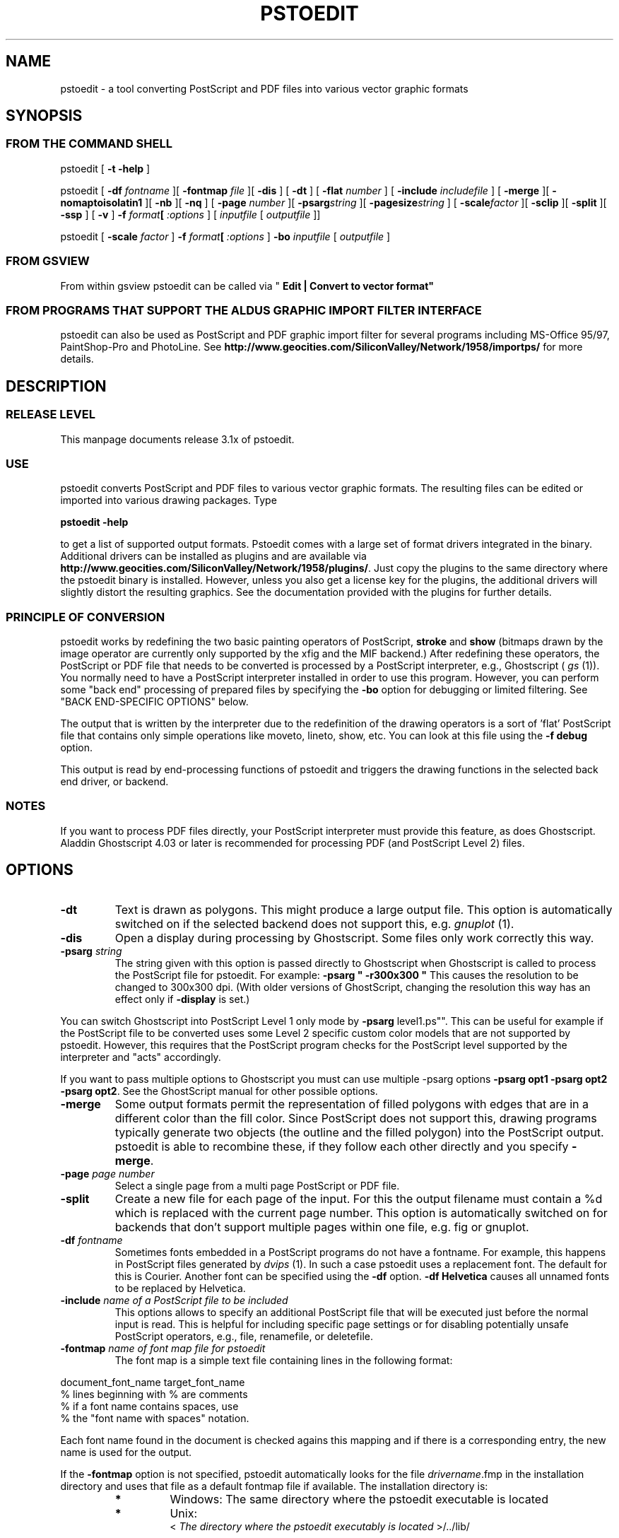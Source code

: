 '\" t
.\" Manual page created with latex2man on Son Okt 10 20:55:46 CEST 1999
.\" NOTE: This file is generated, DO NOT EDIT.
.TH "PSTOEDIT" "1" "1999/10/10" "Conversion Tools "
.SH
NAME
pstoedit
\- a tool converting PostScript and PDF files into various 
vector graphic formats 
.PP
.SH
SYNOPSIS
.PP
.SS
FROM THE COMMAND SHELL
.PP
pstoedit
[
.B "\-t \-help"
]
.PP
pstoedit
[
.BI "\-df" " fontname"
][
.BI "\-fontmap" " file"
][
.B "\-dis"
]
[
.B "\-dt"
]
[
.BI "\-flat" " number"
]
[
.BI "\-include" " includefile"
]
[
.B "\-merge"
][
.B "\-nomaptoisolatin1"
][
.B "\-nb"
][
.B "\-nq"
]
[
.BI "\-page" " number"
][
.BI "\-psarg" "string"
][
.BI "\-pagesize" "string"
]
[
.BI "\-scale" "factor"
][
.B "\-sclip"
][
.B "\-split"
][
.B "\-ssp"
]
[
.B "\-v"
]
.BI "\-f" " format"[
.I ":options"
] 
[
.IR "inputfile"
[
.I "outputfile"
]]
.PP
pstoedit
[
.BI "\-scale" " factor"
]
.BI "\-f" " format"[
.I ":options"
]
.BR "\-bo"
.IR "inputfile"
[
.I "outputfile"
]
.PP
.SS
FROM GSVIEW
.PP
From within gsview pstoedit can be called via 
"
.BR "Edit | Convert to vector format""
.PP
.SS
FROM PROGRAMS THAT SUPPORT THE ALDUS GRAPHIC IMPORT FILTER INTERFACE
.PP
pstoedit
can also be used as PostScript and PDF graphic import filter for several programs including 
MS\-Office 95/97, PaintShop\-Pro and PhotoLine. See 
.BR "http://www.geocities.com/SiliconValley/Network/1958/importps/"
for more 
details. 
.PP
.SH
DESCRIPTION
.PP
.SS
RELEASE LEVEL
.PP
This manpage documents release 3.1x of pstoedit.
.PP
.SS
USE
.PP
pstoedit
converts PostScript and PDF files to various vector graphic 
formats. The resulting files can be edited or imported into various drawing 
packages. Type 
.PP
.BR "pstoedit \-help"
.PP
to get a list of supported output formats. Pstoedit comes with a 
large set of format drivers integrated in the binary. Additional drivers can be 
installed as plugins and are available via 
.BR "http://www.geocities.com/SiliconValley/Network/1958/plugins/".
Just 
copy the plugins to the same directory where the pstoedit binary is installed. 
However, unless you also get a license key for the plugins, the additional 
drivers will slightly distort the resulting graphics. See the documentation 
provided with the plugins for further details. 
.PP
.SS
PRINCIPLE OF CONVERSION
.PP
pstoedit
works by redefining the two basic painting operators of 
PostScript, 
.BR "stroke"
and 
.BR "show"
(bitmaps drawn by the image 
operator are currently only supported by the xfig and the MIF backend.) After 
redefining these operators, the PostScript or PDF file that needs to be 
converted is processed by a PostScript interpreter, e.g., Ghostscript 
(
.I "gs"
(1)).
You normally need to have a PostScript interpreter installed in 
order to use this program. However, you can perform some "back end" processing 
of prepared files by specifying the 
.BR "\-bo"
option for debugging or limited 
filtering. See "BACK END\-SPECIFIC OPTIONS" below. 
.PP
The output that is written by the interpreter due to the redefinition of the 
drawing operators is a sort of 'flat' PostScript file that contains only simple 
operations like moveto, lineto, show, etc. You can look at this file using the 
.BR "\-f debug"
option. 
.PP
This output is read by end\-processing functions of pstoedit
and triggers 
the drawing functions in the selected back end driver, or backend. 
.PP
.SS
NOTES
.PP
If you want to process PDF files directly, your PostScript interpreter must 
provide this feature, as does Ghostscript. Aladdin Ghostscript 4.03 or later is 
recommended for processing PDF (and PostScript Level 2) files. 
.PP
.SH
OPTIONS
.PP
.TP
.BR "\-dt"
Text is drawn as polygons. This might produce a large output file. This option is automatically 
switched on if the selected backend does not support this, e.g. 
.I "gnuplot"
(1).
.PP
.TP
.BR "\-dis"
Open a display during processing by Ghostscript. Some files 
only work correctly this way. 
.PP
.TP
.BI "\-psarg" " string"
The string given with this option is passed 
directly to Ghostscript when Ghostscript is called to process the 
PostScript file for pstoedit.
For example: 
.BR "\-psarg"
.BR " ""
.BR "\-r300x300"
.BR """
This causes the resolution to be changed to 
300x300 dpi. (With older versions of GhostScript, changing the resolution 
this way has an effect only if 
.BR "\-display"
is set.) 
.PP
You can switch Ghostscript into PostScript Level 1 only mode by 
.BR "\-psarg "level1.ps"".
This can be useful for example if the PostScript file to be 
converted uses some Level 2 specific custom color models that are not supported 
by pstoedit. However, this requires that the PostScript program checks for the 
PostScript level supported by the interpreter and "acts" accordingly. 
.PP
If you want to pass multiple options to Ghostscript you must can use multiple 
\-psarg options 
.BR "\-psarg opt1"
.BR "\-psarg opt2"
.BR "\-psarg opt2".
See the GhostScript manual for other possible options. 
.PP
.TP
.BR "\-merge"
Some output formats permit the representation of filled 
polygons with edges that are in a different color than the fill color. 
Since PostScript does not support this, drawing programs typically 
generate two objects (the outline and the filled polygon) into the 
PostScript output. pstoedit
is able to recombine these, if they 
follow each other directly and you specify 
.BR "\-merge".
.PP
.TP
.BI "\-page" " page number"
Select a single page from a multi page 
PostScript or PDF file. 
.PP
.TP
.BR "\-split"
Create a new file for each page of the input. For this the 
output filename must contain a %d which is replaced with the current page 
number. This option is automatically switched on for backends that don't 
support multiple pages within one file, e.g. fig or gnuplot. 
.PP
.TP
.BI "\-df" " fontname"
Sometimes fonts embedded in a PostScript 
programs do not have a fontname. For example, this happens in PostScript 
files generated by 
.I "dvips"
(1).
In such a case pstoedit
uses a 
replacement font. The default for this is Courier. Another font can be 
specified using the 
.BR "\-df"
option. 
.BR "\-df Helvetica"
causes all 
unnamed fonts to be replaced by Helvetica. 
.PP
.TP
.BI "\-include" " name of a PostScript file to be included"
This 
options allows to specify an additional PostScript file that will be 
executed just before the normal input is read. This is helpful for 
including specific page settings or for disabling potentially unsafe 
PostScript operators, e.g., file, renamefile, or deletefile. 
.PP
.TP
.BI "\-fontmap" " name of font map file for pstoedit"
The font map is a 
simple text file containing lines in the following format: 
.PP
document_font_name target_font_name 
.br
% lines beginning with  % are comments 
.br
% if a font name contains spaces, use 
.br
% the "font name with spaces" notation. 
.PP
Each font name found in the document is checked agains this mapping and if 
there is a corresponding entry, the new name is used for the output. 
.PP
If the 
.BR "\-fontmap"
option is not specified, pstoedit
automatically looks for the file 
.IR "drivername".fmp
in the installation 
directory and uses that file as a default fontmap file if available. The 
installation directory is: 
.PP
.RS
.RS
.PP
.RE
.TP
.B *
Windows: The same directory where the pstoedit
executable is 
located 
.RS
.PP
.RE
.TP
.B *
Unix: 
.br
< 
.IR "The directory where the pstoedit executably is located"
>/../lib/ 
.RS
.PP
.RE
.RE
.PP
The mpost.fmp in the misc directory of the pstoedit distibution is a sample 
map file with mappings from over 5000 PostScript font names to their TeX
equivalents. This is useful because MetaPost is frequently used with 
TeX/LaTeX and those programs don't use standard font names. This file and 
the MetaPost backend are provided by Scott Pakin 
(
.BR "pakin@cs.uiuc.edu").
.PP
Another example is wemf.fmp to be used under Windows. See the misc 
directory of the pstoedit distribution. 
.PP
.RE
.TP
.BI "\-f" " format"
target output format recognized by 
pstoedit.
Since other format drivers can be loaded dynamically, 
type pstoedit \-help
to get a full list of formats. See "BACK 
END\-SPECIFIC OPTIONS" below for an explanation of the [
.I ":options"
]
to 
.BR "\-f"
format. 
.PP
.TP
.BI "\-scale" " factor"
scale by the specified factor. (Currently used with 
.BR "\-f tgif"
backend only.) 
.PP
.TP
.BR "\-ssp"
simulate sub paths 
.br
Several backend don't support PostScript pathes containing sub pathes, i.e. 
pathes with intermediate movetos. In the normal case, each subpath is 
treated as an independent path for such backends. This can lead to bad 
looking results. The most common case where this happens is if you use the 
.BR "\-dt"
option and show some text with letters like e, o, or b, i.e. 
letter that have a "hole". When the 
.BR "\-ssp"
option is set, pstoedit 
tries to eliminate these problems. However, this option is CPU time 
intensive! 
.PP
.TP
.BR "\-sclip"
simulate clipping 
.br
Most backends of pstoedit don't have native support for clipping. For that 
pstoedit
offers an option to perform the clipping of the graphics 
directly without passing the clippath to the backends. However, this 
results in curves being replaces by a lot of line segments and thus larger 
output files. So use this option only if your output looks different from 
the input due to clipping. In addition, this "simulated clipping" is not 
exactly the same as defined in PostScript. There might be lines drawn at 
the double size. Also clipping of text is not supported unless you also use 
the 
.BR "\-dt"
option. 
.PP
.TP
.BI "\-pagesize" "string"
set page size for output medium 
.br
This option sets the page size for the output medium. Currently this 
is just used by the libplot backend, but might be used by other 
backends in future. The page size is specified in terms of the usual 
page size names, e.g. letter or a4. 
.PP
.TP
.BR "\-bo"
You can run backend processing only (without the PostScript 
interpreter frontend) by first running 
.BR "pstoedit"
.BR "\-f dump"
.IR "infile"
.IR "dumpfile"
and then running 
.BR "pstoedit"
.BI "\-f" " format"
.BR "\-bo"
.IR "dumpfile"
.IR "outfile".
.PP
.TP
.BI "\-flat" " number"
If the backend does not support curves in the way 
PostScript does or if the 
.BR "\-nc"
option is specified, all curves are 
approximated by lines. Using the 
.BR "\-flat"
option one can control this 
approximation. This parameter is directly converted to a PostScript 
.BR "setflat"
command. Higher numbers, e.g. 10 give rougher, lower 
numbers, e.g. 0.1 finer approximations. 
.PP
.TP
.BR "\-nb"
Since version 3.10 pstoedit
uses the 
\-dDELAYBIND
option when calling GhostScript. Previously the 
\-dNOBIND
option was used instead but that sometimes caused 
problems if a user's PostScript file overloaded standard PostScript 
operator with totally new semantic, e.g. lt for lineto. Using 
.BR "\-nb"
the 
old style can be activated again in case the \-dDELAYBIND
gives 
different results as before. In such a case please also contact the 
author. 
.PP
.TP
.BR "\-nc"
no curves 
.br
Normally pstoedit tries to keep curves from the input and transfers them to 
the output if the output format supports curves. If the backend does not 
support curves, then pstoedit replaces curves by a series of lines (see 
also 
.BR "\-flat"
option). However, in some cases the user might wish to 
have this behavior also for backends that originally support curves. This 
can be forced via the 
.BR "\-nc"
option. 
.PP
.TP
.BR "\-nq"
No exit from the PostScript interpreter. Normally Ghostscript 
exits after processing the pstoedit inputfile. For debugging it can be 
useful to avoid this. If you do, you will have to type quit at the 
GS> prompt to exit from Ghostscript. 
.PP
.TP
.BR "\-v"
Switch on verbose mode. Some additional information is shown 
during processing. 
.PP
.TP
.BR "\-nomaptoisolatin1"
Normally pstoedit
maps all character 
codes to the ones defined by the ISO\-Latin1 encoding. If you specify 
.BR "\-nomaptoisolatin1"
then the encoding from the input PostScript is 
passed unchanged to the output. 
.PP
.TP
.IR "inputfile"
input file. 
.PP
.TP
.IR "outputfile"
output file. If no output file is given as argument, 
pstoedit
writes the result to standard output. 
.PP
If neither an input nor an output file is given as argument, pstoedit works as filter reading from standard input and 
writing to standard output. 
.PP
.SH
BACK END\-SPECIFIC OPTIONS
.PP
pstoedit
allows you to pass individual options to a backend. This is done by 
appending all options to the format specified after the 
.BR "\-f"
option. The format 
specifier and its options must be separated by a colon (:). If more than one 
option needs to be passed to the backend, the whole argument to 
.BR "\-f"
must be 
enclosed within double\-quote characters, thus: 
.PP
.BR "\-f"
.BR " ""
.BR "format:option option ..."
.BR """
.PP
Currently 
.IR "met",
.IR "java",
.IR "dxf",
.IR "pic",
.IR "fig",
.IR "metapost"
and 
.IR "wmf"
are the only drivers accepting specific options. 
Other options may be asserted through environment variables. See "ENVIRONMENT 
VARIABLES" below. 
.PP
The 
.IR "wmf"
driver supports two backend specific options, '
.BR "v"'
and 
'
.BR "e"'.
.PP
.TP
.BR "\-f wmf:v"
turns on a verbose mode; 
.PP
.TP
.BR "\-f wmf:e"
tells pstoedit
to generate an enhanced metafile 
instead of a normal metafile. 
.PP
.TP
.BR "\-f wmf:ve"
specifies both verbose mode and enhanced metafile 
output. 
.PP
The 
.IR "java"
backend allows to specify the class name of the class that is 
generated by pstoedit. The default is PSJava. You can change this using 
.PP
.TP
.BI "\-f java:" "anothername"
.PP
The 
.IR "dxf"
backend accepts the option 
.BR "\-lines"
which forces all 
polygons and lines to be represented as LINEs in the generated DXF file. The 
default is to use POLYLINEs. 
.PP
Example: 
.BR "\-f"
.BR " ""
.BR "dxf:\-lines"
.BR """
.PP
The 
.IR "met"
backend allows the following single character options (without a 
leading \-) 
.PP
.TP
.BR "w"
Draw into an opened window instead of a metafile. 
.TP
.BR "p"
Draw no geometric linewidths, all lines have a width of zero. 
.TP
.BR "l"
No filling of polygon interiors. 
.TP
.BR "c"
No colors, just greyscales. 
.TP
.BR "t"
Omit all text. 
.TP
.BR "g"
Omit all graphics. 
.TP
.BR "v"
Put verbose output to drvMET.out.
.PP
Example: 
.BR "\-f"
.BR " ""
.BR "met:wlc"
.BR """
.PP
The 
.IR "pic"
backend accepts the options: 
.PP
.TP
.BR "\-troff"
.TP
.BR "\-groff"
which forces output to be compatible with troff and groff, 
respectively. Groff mode is default, troff mode severely limiting 
the choice of supported text fonts. 
.PP
BUG: these options really does not belong in a backend 
.PP
.TP
.BR "\-keep"
makes the pic backend emit the full font name of fonts that does 
not map to built\-in groff fonts. 
.PP
.TP
.BR "\-text"
makes the pic backend attempt to recognize running text, and 
treat it accordingly. 
.PP
.TP
.BR "\-landscape"
.TP
.BR "\-portrait"
to compensate for the postscript orientation. Portrait mode is 
default. 
.PP
Example: 
.BR "\-f"
.BR " ""
.BR "pic:\-troff \-text \-landscape"
.BR """
.PP
The 
.IR "fig"
driver accepts the following options: 
.PP
.TP
.BR "\-f31"
tells the driver to output the version 31 format instead 
of the default version 32 format. 
.PP
.TP
.BR "\-depth"
depth in inches. Sets the paper width to the specified size in inches. 
.PP
The 
.IR "ps2ai"
driver provides an option to select to old AI\-88 format 
instead of the default AI\-3 
.PP
.TP
.BR "\-88"
selects the AI\-88 format. 
.PP
Example: 
.BR "\-f ps2ai:\-88"
.PP
The 
.IR "tgif"
driver provides option to control the conversion of text 
strings into hyperlink attributes. 
.PP
.TP
.BR "\-ta"
enables the conversion of text into boxes with hyperlink attributes. More 
options allowing finer control about this new feature will follow in 
future versions. 
.PP
The GNU libplot driver (
.IR "gmfa",
.IR "gmfb",
.IR "plot")
provides a huge 
set of options. All these are described in the header of the drvlplot.cpp file. 
.PP
.SS
NOTES
.PP
.TP
Ps2ai:
.PP
The ps2ai backend is not a native pstoedit backend. It does not use the 
pstoedit postcript flattener, instead it uses the PostScript program 
ps2ai.ps which is installed in the GhostScript distribution directory. It 
is included to provide the same "look\-and\-feel" for the conversion to AI. 
The additional benefit is that this conversion is now available also via 
the "convert\-to\-vector" menu of Gsview. However, lot's of files don't 
convert nicely or at all using ps2ai.ps. So a native pstoedit driver would 
be much better. Anyone out there to take this ? The AI format is usable for 
example by Mayura Draw (
.BR "http://www.mayura.com").
Also a driver to the 
Mayura native format would be nice. In order to make this driver work 
correctly, you have to apply the following simple patch to the 
ps2ai.ps
file (I hope this will go into future releases of 
GhostScript): 
.PP
After the line "/vers {2.13} def" insert: 
.PP
/cdef { 1 index where { pop pop pop } { def } ifelse } def 
.PP
Replace the lines: 
.PP
"/jout false def" 
.PP
with 
.PP
"/jout false cdef" 
.PP
(notice the cdef instead of def) 
.PP
"/joutput (ps2ai.out.aips) def" 
.PP
with 
.PP
"/joutput (ps2ai.out.aips) cdef" 
.PP
"/joutln false def" 
.PP
with 
.PP
"/joutln false cdef" 
.PP
and the line 
.PP
"/jtxt3 true def" 
.PP
with 
.PP
"/jtxt3 true cdef" 
.PP
Note: If you already patched 
.IR "ps2ai"
for pstoedit version 3.02. you 
have to change to the patch above. This version is different but it better 
fits the ideas of Peter L. Deutsch. Sorry for the confusion, but this way 
chances are better that this version will go into the GhostScript 
distribution. 
.PP
.TP
MetaPost:
.PP
Note that, as far as Scott knows, MetaPost does not support PostScript's 
eofill. My backend just converts eofill to fill, and issues a warning if 
verbose is set. Fortunately, very few PostScript programs rely on the 
even\-odd fill rule, even though many specify it. 
.PP
For more on MetaPost see: 
.PP
.BR "http://cm.bell\-labs.com/who/hobby/MetaPost.html"
.PP
.TP
creating a new backend:
.PP
To implement a new backend you can start from drvsampl.cpp
and 
drvsampl.h.
See also comments in drvbase.h
and 
drvfuncs.h
for an explanation of methods that should be implemented 
for a new backend. 
.PP
.SS
ENVIRONMENT VARIABLES
.PP
A default PostScript interpreter to be called by pstoedit is specified at 
compile time. You can overwrite the default by setting the GS environment 
variable to the name of a suitable PostScript interpreter. 
.PP
You can check which name of a PostScript interpreter was compiled into 
pstoedit using: 
.BR "pstoedit"
.BR "\-help \-v".
.PP
See the GhostScript manual for descriptions of environment variables used by 
Ghostscript most importantly GS_FONTPATH and GS_LIB; other 
environment variables also affect output to display, print, and additional 
filtering and processing. See the related documentation. 
.PP
pstoedit
allocates temporary files using the function 
.I "tempnam"
(3).
Thus the location for temporary files might be controllable by other 
environment variables used by this function. See the 
.I "tempnam"
(3)
manpage 
for descriptions of environment variables used. On UNIX like system this is 
probably the TMPDIR variable, on DOS/WINDOWS either TMP or 
TEMP. 
.PP
.SS
SYSTEM SPECIFIC NOTES
.PP
.TP
DOS/WINDOWS
.PP
pstoedit compiled with MS\-Visual C++ or Borland C++ runs under 32\-bit 
only. It might run under WIN32s, but certainly does not run under plain 
16\-bit DOS. 
.PP
pstoedit
works best if you installed at least version 5.50 of 
GhostScript and version 2.71 of gsview. Using older version of 
GhostScript is possible but requires the setting of some environment 
variables. 
.PP
.TP
OS/2
.PP
When running pstoedit
on OS/2 you need to call it using the 
script ps2edit.cmd.
.PP
.SS
TROUBLE SHOOTING
.PP
If you have problems with pstoedit
first try whether Ghostscript 
successfully displays your file. If yes try 
.BR "pstoedit"
.BR "\-f ps"
.IR "infile.ps"
.IR "testfile.ps"
and check whether 
.IR "testfile.ps"
still displays correctly using 
Ghostscript. If this file doesn't look correctly then there seems to be a 
problem with pstoedit's
PostScript frontend. If this file looks good 
but the output for a specific format is wrong, the problem is probably in 
the backend for the specific format. In either case send bug fixes and 
reports to the author. 
.PP
A common problem with PostScript files is that the PostScript file redefines 
one of the standard PostScript operators inconsistently. There is no effect 
of this if you just print the file since the original PostScript "program" 
uses these new operator in the new meaning and does not use the original 
ones anymoew. However, when run under the control of pstoedit, these 
operators are expected to work with the original semantics. 
.PP
So far I've seen redefinitions for: 
.PP
.TP
.B *
lt \- "less\-then" to mean "draw a line to" 
.TP
.B *
string \- "create a string object" to mean "draw a string" 
.TP
.B *
length \- "get the length of e.g. a string" to a "float constant" 
.PP
I've included work\-arounds for the ones mentioned above, but some others 
could show up in addition to those. 
.PP
.SS
RESTRICTIONS
.PP
Non\-standard fonts (e.g. TeXbitmap fonts) are mapped to a default font which 
can be changed using the 
.BR "\-df"
option. pstoedit
chooses the size of 
the replacement font such that the width of the string in the original font is 
the same as in the replacement font. This is done for each text fragment 
displayed. Special character encoding support is limited in this case. If a 
character cannot be mapped into the target format, pstoedit displays a '#' 
instead. 
.PP
pstoedit supports bitmap graphics only for the xfig and MIF backends. 
.PP
The Gnuplot backend and the 3D backends (rpl, lwo, rib) do not support text. 
.PP
The OS/2 met backend sometimes causes the viewer to fail, although drawing 
directly to screen works. This problem is solved with OS/2 FixPak 22. 
.PP
Generally, pstoedit does not support clipping. 
.PP
Special note about the Java backend 
.PP
The java backend generates a java source file that needs other files in 
order to be compiled and usable. These other files are Java classes (one 
applet and support classes) that allow to step through the individual pages 
of a converted PostScript document. This applet can easily be activated from 
a html\-document. See the java/readme_java.txt
file for more details. 
.PP
.SS
FAQS
.PP
Why do letters like O or B get strange if converted to tgif/xfig 
using the 
.BR "\-dt"
option? 
.PP
This is because most backends don't support composite paths with 
intermediate gaps (moveto's) and second don't support very well the (eo)fill 
operators of PostScript (winding rule). For such objects pstoedit
breaks 
them into smaller objects whenever such a gap is found. This results in the 
"hole" beeing filled with black color instead of beeing transparent. Since 
version 3.11 you can try the 
.BR "\-ssp"
option in combination with the xfig 
backend. 
.PP
.SS
NOTICES
.PP
.SS
AUTHOR
.PP
Wolfgang Glunz, 
.BR "wglunz@geocities.com"
.PP
.SS
CANONICAL ARCHIVE SITE
.PP
.BR "http://www.geocities.com/SiliconValley/Network/1958/pstoedit/"
.PP
At this site you also find more information about pstoedit
and related 
programs and hints how to subscribe to a mailing list in order to get informed 
about new releases and bug\-fixes. 
.PP
.SS
ACKNOWLEDGEMENTS
.PP
.TP
.B *
Klaus Steinberger 
.BR "Klaus.Steinberger@physik.uni\-muenchen.de"
wrote the initial version of this manpage. 
.PP
.TP
.B *
Lar Kaufman 
.BR "lark@walden.com"
revised the increasingly complex 
command syntax diagrams and updated the structure and content of this 
manpage following release 2.5. (
.BR "http://www.walden.com/ lark/")
.PP
.TP
.B *
David B. Rosen 
.BR "rosen@unr.edu provided"
ideas and some PostScript 
code from his ps2aplot program. 
.PP
.TP
.B *
Ian MacPhedran 
.BR "Ian_MacPhedran@engr.USask.CA"
provided the xfig 
backend. 
.PP
.TP
.B *
Carsten Hammer 
.BR "chammer@hermes.hrz.uni\-bielefeld.de"
provided the 
gnuplot backend and the initial DXF backend. 
.PP
.TP
.B *
Christoph Jaeschke 
.BR "jaeschke@imbe05.imbe.uni\-bremen.de"
provided 
the OS/2 metafile (MET) backend. 
.PP
.TP
.B *
Jens Weber 
.BR "rz47b7@PostAG.DE"
provided the Windows metafile (WMF) 
backend, and a graphical user interface (GUI). 
.PP
.TP
.B *
G. Edward Johnson 
.BR "lorax@nist.gov"
provided the CGM Draw library 
used in the CGM backend. 
.PP
.TP
.B *
Gerhard Kircher 
.BR "kircher@edvz.tuwien.ac.at"
provided some bug 
fixes. 
.PP
.TP
.B *
Bill Cheng 
.BR "william@cs.columbia.edu"
provided help with the tgif 
format and some changes to tgif to make the backend easier to implement. 
URL:
.BR "http://www.cs.columbia.edu/ william"
.PP
.TP
.B *
Reini Urban 
.BR "rurban@sbox.tu\-graz.ac.at"
provided input for the 
extended DXF backend.(
.BR "http://xarch.tu\-graz.ac.at/autocad/")
.PP
.TP
.B *
Glenn M. Lewis 
.BR "glenn@gmlewis.com"
provided RenderMan (RIB), 
Real3D (RPL), and LightWave 3D (LWO) backends. 
(
.BR "http://www.gmlewis.com/")
.PP
.TP
.B *
Piet van Oostrum 
.BR "piet@cs.ruu.nl"
made several bug fixes. 
.PP
.TP
.B *
Lutz Vieweg 
.BR "lkv@mania.robin.de"
provided several bug fixes and 
suggestions for improvements. 
.PP
.TP
.B *
Derek B. Noonburg 
.BR "derekn@vw.ece.cmu.edu"
and Rainer Dorsch 
.BR "rd@berlepsch.wohnheim.uni\-ulm.de"
isolated and resolved a 
Linux\-specific core dump problem. 
.PP
.TP
.B *
Rob Warner 
.BR "rcw2@ukc.ac.uk"
made pstoedit compile under RiscOS. 
.PP
.TP
.B *
Patrick Gosling 
.BR "jpmg@eng.cam.ac.uk"
made some suggestions 
regarding the usage of pstoedit in Ghostscript's SAFER mode. 
.PP
.TP
.B *
Scott Pakin 
.BR "pakin@cs.uiuc.edu"
for the Idraw backend. 
.PP
.TP
.B *
Peter Katzmann 
.BR "p.katzmann@thiesen.com"
for the HPGL backend. 
.PP
.TP
.B *
Chris Cox 
.BR "ccox@airmail.net"
contributed the Tcl/Tk backend. 
.PP
.TP
.B *
Thorsten Behrens 
.BR "Thorsten_Behrens@public.uni\-hamburg.de"
and 
Bjoern Petersen for reworking the WMF backend. 
.PP
.TP
.B *
Leszek Piotrowicz 
.BR "leszek@sopot.rodan.pl"
implemented the image 
support for the xfig driver and a JAVA based GUI. 
.PP
.TP
.B *
Egil Kvaleberg 
.BR "egil@kvaleberg.no"
contributed the pic backend. 
.PP
.TP
.B *
Kai\-Uwe Sattler 
.BR "kus@iti.cs.uni\-magdeburg.de"
implemented the 
backend for Killustrator. 
.PP
.TP
.B *
Scott Pakin, pakin@cs.uiuc.edu provided the MetaPost backend. 
.PP
.TP
.B *
Burkhard Plaum (
.BR "plaum@IPF.Uni\-Stuttgart.de")
added support for 
complex filled paths for the xfig backend. 
.PP
.TP
.B *
Bernhard Herzog (
.BR "herzog@online.de")
contributed the backend for 
sketch ( http://www.online.de/home/sketch/ ) 
.PP
.TP
.B *
Rolf Niepraschk (
.BR "niepraschk@ptb.de")
converted the HTML man page 
to LaTeX. This allows to generate the UNIX style and the HTML manual from this 
base format. 
.PP
.TP
.B *
several others sent smaller bug fixed and bug reports. Sorry if I don't 
mention them all here. 
.PP
.TP
.B *
But most important: Peter Deutsch 
.BR "ghost@aladdin.com"
and Russell 
Lang 
.BR "gsview@ghostgum.com.au"
for their help and answers regarding 
GhostScript and gsview. 
.PP
.SS
LEGAL NOTICES
.PP
Trademarks mentioned are the property of their respective owners. 
.PP
Some code incorporated in the pstoedit package is subject to copyright or 
other intellectual property rights or restrictions including attribution 
rights. See the notes in individual files. 
.PP
pstoedit
is controlled under the Free Software Foundation GNU Public 
License (GPL). However, this does not apply to importps and the additional 
plugins. 
.PP
Aladdin Ghostscript is a redistributable software package with copyright 
restrictions controlled by Aladdin Software. 
.PP
pstoedit
has no other relation to Ghostscript besides calling it in a 
subprocess. 
.PP
The authors, contributors, and distributors of pstoedit are not responsible 
for its use for any purpose, or for the results generated thereby. 
.PP
Restrictions such as the foregoing may apply in other countries according to 
international conventions and agreements. 
.PP
.\" NOTE: This file is generated, DO NOT EDIT.
